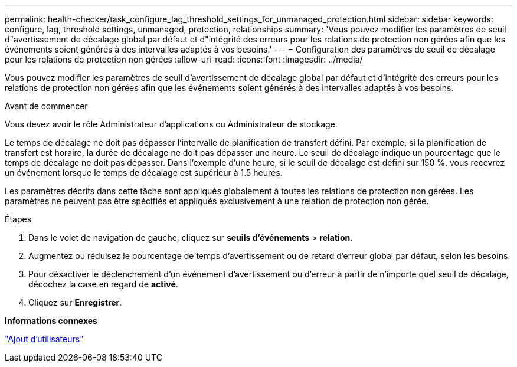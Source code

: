 ---
permalink: health-checker/task_configure_lag_threshold_settings_for_unmanaged_protection.html 
sidebar: sidebar 
keywords: configure, lag, threshold settings, unmanaged, protection, relationships 
summary: 'Vous pouvez modifier les paramètres de seuil d"avertissement de décalage global par défaut et d"intégrité des erreurs pour les relations de protection non gérées afin que les événements soient générés à des intervalles adaptés à vos besoins.' 
---
= Configuration des paramètres de seuil de décalage pour les relations de protection non gérées
:allow-uri-read: 
:icons: font
:imagesdir: ../media/


[role="lead"]
Vous pouvez modifier les paramètres de seuil d'avertissement de décalage global par défaut et d'intégrité des erreurs pour les relations de protection non gérées afin que les événements soient générés à des intervalles adaptés à vos besoins.

.Avant de commencer
Vous devez avoir le rôle Administrateur d'applications ou Administrateur de stockage.

Le temps de décalage ne doit pas dépasser l'intervalle de planification de transfert défini. Par exemple, si la planification de transfert est horaire, la durée de décalage ne doit pas dépasser une heure. Le seuil de décalage indique un pourcentage que le temps de décalage ne doit pas dépasser. Dans l'exemple d'une heure, si le seuil de décalage est défini sur 150 %, vous recevrez un événement lorsque le temps de décalage est supérieur à 1.5 heures.

Les paramètres décrits dans cette tâche sont appliqués globalement à toutes les relations de protection non gérées. Les paramètres ne peuvent pas être spécifiés et appliqués exclusivement à une relation de protection non gérée.

.Étapes
. Dans le volet de navigation de gauche, cliquez sur *seuils d'événements* > *relation*.
. Augmentez ou réduisez le pourcentage de temps d'avertissement ou de retard d'erreur global par défaut, selon les besoins.
. Pour désactiver le déclenchement d'un événement d'avertissement ou d'erreur à partir de n'importe quel seuil de décalage, décochez la case en regard de *activé*.
. Cliquez sur *Enregistrer*.


*Informations connexes*

link:../config/task_add_users.html["Ajout d'utilisateurs"]
